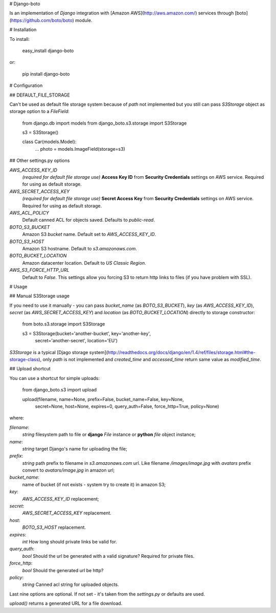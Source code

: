 # Django-boto

Is an implementation of `Django` integration with [Amazon AWS](http://aws.amazon.com/)
services through [boto](https://github.com/boto/boto) module.

# Installation

To install:

    easy_install django-boto

or:

    pip install django-boto

# Configuration

## DEFAULT_FILE_STORAGE

Can't be used as default file storage system because of `path` not
implemented but you still can pass `S3Storage` object as storage
option to a `FileField`:

    from django.db import models
    from django_boto.s3.storage import S3Storage

    s3 = S3Storage()

    class Car(models.Model):
        ...
        photo = models.ImageField(storage=s3)

## Other settings.py options

`AWS_ACCESS_KEY_ID`
    *(required for default file storage use)* **Access Key ID** from
    **Security Credentials** settings on AWS service. Required for using
    as default storage.

`AWS_SECRET_ACCESS_KEY`
    *(required for default file storage use)* **Secret Access Key** from
    **Security Credentials** settings on AWS service. Required for using
    as default storage.

`AWS_ACL_POLICY`
    Default canned ACL for objects saved. Defaults to `public-read`.

`BOTO_S3_BUCKET`
    Amazon S3 `bucket` name. Default set to `AWS_ACCESS_KEY_ID`.

`BOTO_S3_HOST`
    Amazon S3 hostname. Default to `s3.amazonaws.com`.

`BOTO_BUCKET_LOCATION`
    Amazon datacenter location. Default to `US Classic Region`.

`AWS_S3_FORCE_HTTP_URL`
    Default to `False`. This settings allow you forcing S3 to return http links to files (if you have problem with SSL).

# Usage

## Manual S3Storage usage

If you need to use it manually - you can pass `bucket_name`
(as `BOTO_S3_BUCKET`), `key` (as `AWS_ACCESS_KEY_ID`),
`secret` (as `AWS_SECRET_ACCESS_KEY`) and `location`
(as `BOTO_BUCKET_LOCATION`) directly to storage constructor:

    from boto.s3.storage import S3Storage

    s3 = S3Storage(bucket='another-bucket', key='another-key',
        secret='another-secret', location='EU')


`S3Storage` is a typical [Djago storage system](http://readthedocs.org/docs/django/en/1.4/ref/files/storage.html#the-storage-class), only `path`
is not implemented and `created_time` and `accessed_time` return
same value as `modified_time`.

## Upload shortcut

You can use a shortcut for simple uploads:

    from django_boto.s3 import upload

    upload(filename, name=None, prefix=False, bucket_name=False, key=None,
           secret=None, host=None, expires=0, query_auth=False, force_http=True,
           policy=None)

where:

`filename`:
    `string` filesystem path to file or **django** `File` instance
    or **python** `file` object instance;

`name`:
    `string` target Django's name for uploading the file;

`prefix`:
    `string` path prefix to filename in `s3.amazonaws.com` url. Like
    filename `/images/image.jpg` with `avatars` prefix convert to
    `avatars/image.jpg` in amazon url;

`bucket_name`:
    name of bucket (if not exists - system try to create it) in amazon
    S3;

`key`:
    `AWS_ACCESS_KEY_ID` replacement;

`secret`:
    `AWS_SECRET_ACCESS_KEY` replacement.

`host`:
    `BOTO_S3_HOST` replacement.

`expires`:
    `int` How long should private links be valid for.

`query_auth`:
    `bool` Should the url be generated with a valid signature?
    Required for private files.

`force_http`:
    `bool` Should the generated url be http?

`policy`:
    `string` Canned acl string for uploaded objects.

Last nine options are optional. If not set - it's taken from the `settings.py`
or defaults are used.

`upload()` returns a generated URL for a file download.


